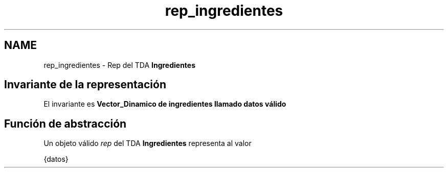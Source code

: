 .TH "rep_ingredientes" 3 "Jueves, 31 de Octubre de 2019" "Version 0.1" "Práctica 2 - Estructura de Datos" \" -*- nroff -*-
.ad l
.nh
.SH NAME
rep_ingredientes \- Rep del TDA \fBIngredientes\fP 

.SH "Invariante de la representación"
.PP
El invariante es \fI\fBVector_Dinamico\fP\fP de ingredientes llamado datos válido
.SH "Función de abstracción"
.PP
Un objeto válido \fIrep\fP del TDA \fBIngredientes\fP representa al valor
.PP
{datos} 
